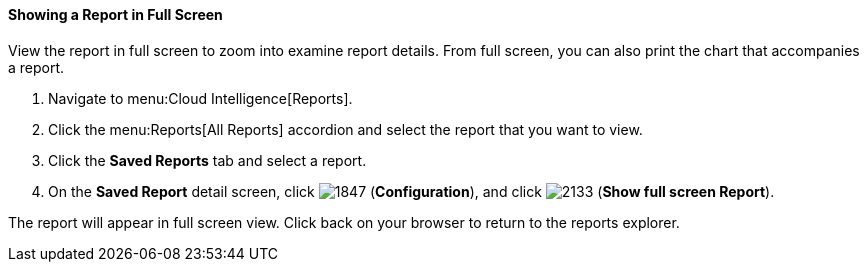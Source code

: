 [[showing-a-report-in-full-screen]]
==== Showing a Report in Full Screen

View the report in full screen to zoom into examine report details.
From full screen, you can also print the chart that accompanies a report. 

. Navigate to menu:Cloud Intelligence[Reports].
. Click the menu:Reports[All Reports] accordion and select the report that you want to view.
. Click the *Saved Reports* tab and select a report. 
. On the *Saved Report* detail screen, click image:1847.png[] (*Configuration*), and click image:2133.png[] (*Show full screen Report*).

The report will appear in full screen view. Click back on your browser to return to the reports explorer. 


